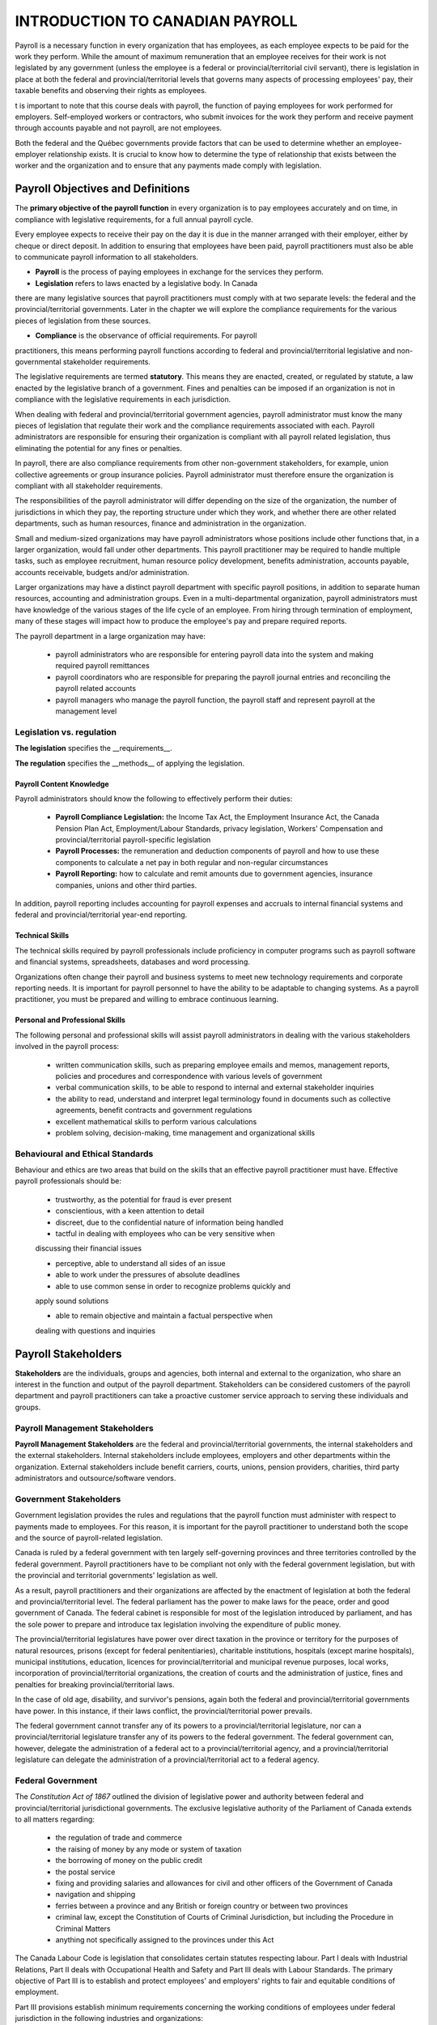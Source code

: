 ####################################
INTRODUCTION TO CANADIAN PAYROLL
####################################

Payroll is a necessary function in every organization that has employees, 
as each employee expects to be paid for the work they perform. While the 
amount of maximum remuneration that an employee receives for their work is 
not legislated by any government (unless the employee is a federal or 
provincial/territorial civil servant), there is legislation in place at
both the federal and provincial/territorial levels that governs many 
aspects of processing employees' pay, their taxable benefits and observing 
their rights as employees.

t is important to note that this course deals with payroll, the function of paying employees
for work performed for employers. Self-employed workers or contractors, who submit
invoices for the work they perform and receive payment through accounts payable and not
payroll, are not employees.

Both the federal and the Québec governments provide factors that can be used to determine
whether an employee-employer relationship exists. It is crucial to know how to determine the
type of relationship that exists between the worker and the organization and to ensure that
any payments made comply with legislation.

Payroll Objectives and Definitions
===================================

The **primary objective of the payroll function** in every organization is to 
pay employees accurately and on time, in compliance with legislative 
requirements, for a full annual payroll cycle.

Every employee expects to receive their pay on the day it is due in the 
manner arranged with their employer, either by cheque or direct deposit. 
In addition to ensuring that employees have been paid, payroll 
practitioners must also be able to communicate payroll information to
all stakeholders.

- **Payroll** is the process of paying employees in exchange for the services they perform.

- **Legislation** refers to laws enacted by a legislative body. In Canada 
there are many legislative sources that payroll practitioners must comply 
with at two separate levels: the federal and the provincial/territorial 
governments. Later in the chapter we will explore the compliance
requirements for the various pieces of legislation from these sources.

- **Compliance** is the observance of official requirements. For payroll 
practitioners, this means performing payroll functions according to 
federal and provincial/territorial legislative and non-governmental 
stakeholder requirements.

The legislative requirements are termed **statutory**. This means they are 
enacted, created, or regulated by statute, a law enacted by the legislative 
branch of a government. Fines and penalties can be imposed if an organization 
is not in compliance with the legislative requirements in each jurisdiction.

When dealing with federal and provincial/territorial government agencies, 
payroll administrator must know the many pieces of legislation that 
regulate their work and the compliance requirements associated with each. 
Payroll administrators are responsible for ensuring their organization is 
compliant with all payroll related legislation, thus eliminating the 
potential for any fines or penalties.

In payroll, there are also compliance requirements from other non-government stakeholders,
for example, union collective agreements or group insurance policies. Payroll administrator
must therefore ensure the organization is compliant with all stakeholder requirements.

The responsibilities of the payroll administrator will differ depending on 
the size of the organization, the number of jurisdictions in which they pay, 
the reporting structure under which they work, and whether there are other 
related departments, such as human resources, finance and administration in 
the organization.

Small and medium-sized organizations may have payroll administrators whose 
positions include other functions that, in a larger organization, would 
fall under other departments. This payroll practitioner may be required to 
handle multiple tasks, such as employee recruitment, human resource policy 
development, benefits administration, accounts payable, accounts receivable, 
budgets and/or administration. 

Larger organizations may have a distinct payroll department with specific 
payroll positions, in addition to separate human resources, accounting and 
administration groups. Even in a multi-departmental organization, payroll 
administrators must have knowledge of the various stages of the life cycle 
of an employee. From hiring through termination of employment, many of 
these stages will impact how to produce the employee's pay and prepare 
required reports.

The payroll department in a large organization may have:

  - payroll administrators who are responsible for entering payroll data into the system and making required payroll remittances

  - payroll coordinators who are responsible for preparing the payroll journal entries and reconciling the payroll related accounts

  - payroll managers who manage the payroll function, the payroll staff and represent payroll at the management level

Legislation vs. regulation
---------------------------

**The legislation** specifies the __requirements__.

**The regulation** specifies the __methods__ of applying the legislation.

Payroll Content Knowledge
~~~~~~~~~~~~~~~~~~~~~~~~~~~

Payroll administrators should know the following to effectively perform 
their duties:
  - **Payroll Compliance Legislation:** the Income Tax Act, the Employment Insurance Act, the Canada Pension Plan Act, Employment/Labour Standards, privacy legislation, Workers' Compensation and provincial/territorial payroll-specific legislation

  - **Payroll Processes:** the remuneration and deduction components of payroll and how to use these components to calculate a net pay in both regular and non-regular circumstances

  - **Payroll Reporting:** how to calculate and remit amounts due to government agencies, insurance companies, unions and other third parties. 
  
In addition, payroll reporting includes accounting for payroll expenses and accruals to internal financial systems and federal and provincial/territorial year-end reporting.

Technical Skills
~~~~~~~~~~~~~~~~

The technical skills required by payroll professionals include proficiency in 
computer programs such as payroll software and financial systems, 
spreadsheets, databases and word processing.

Organizations often change their payroll and business systems to meet new 
technology requirements and corporate reporting needs. It is important for 
payroll personnel to have the ability to be adaptable to changing systems. 
As a payroll practitioner, you must be prepared and willing to embrace 
continuous learning.

Personal and Professional Skills
~~~~~~~~~~~~~~~~~~~~~~~~~~~~~~~~

The following personal and professional skills will assist payroll 
administrators in dealing with the various stakeholders involved in the 
payroll process:

  - written communication skills, such as preparing employee emails and memos, management reports, policies and procedures and correspondence with various levels of government

  - verbal communication skills, to be able to respond to internal and external stakeholder inquiries

  - the ability to read, understand and interpret legal terminology found in documents such as collective agreements, benefit contracts and government regulations

  - excellent mathematical skills to perform various calculations

  - problem solving, decision-making, time management and organizational skills

Behavioural and Ethical Standards
----------------------------------

Behaviour and ethics are two areas that build on the skills that an effective payroll practitioner
must have. Effective payroll professionals should be:

  - trustworthy, as the potential for fraud is ever present

  - conscientious, with a keen attention to detail

  - discreet, due to the confidential nature of information being handled

  - tactful in dealing with employees who can be very sensitive when 
  discussing their financial issues

  - perceptive, able to understand all sides of an issue

  - able to work under the pressures of absolute deadlines

  - able to use common sense in order to recognize problems quickly and 
  apply sound solutions

  - able to remain objective and maintain a factual perspective when 
  dealing with questions and inquiries

Payroll Stakeholders
=====================

**Stakeholders** are the individuals, groups and agencies, both internal 
and external to the organization, who share an interest in the function and 
output of the payroll department. Stakeholders can be considered customers of the payroll department and payroll practitioners
can take a proactive customer service approach to serving these individuals and groups.

Payroll Management Stakeholders
--------------------------------

**Payroll Management Stakeholders** are the federal and provincial/territorial governments, 
the internal stakeholders and the external stakeholders. Internal stakeholders 
include employees, employers and other departments within the organization. 
External stakeholders include benefit carriers, courts, unions, pension 
providers, charities, third party administrators and outsource/software vendors.

Government Stakeholders
--------------------------

Government legislation provides the rules and regulations that the payroll function must
administer with respect to payments made to employees. For this reason, it is important for
the payroll practitioner to understand both the scope and the source of payroll-related
legislation.

Canada is ruled by a federal government with ten largely self-governing provinces and three
territories controlled by the federal government. Payroll practitioners have to be compliant
not only with the federal government legislation, but with the provincial and territorial
governments' legislation as well.

As a result, payroll practitioners and their organizations are affected by the enactment of
legislation at both the federal and provincial/territorial level.
The federal parliament has the power to make laws for the peace, order and good government
of Canada. The federal cabinet is responsible for most of the legislation introduced by
parliament, and has the sole power to prepare and introduce tax legislation involving the
expenditure of public money.

The provincial/territorial legislatures have power over direct taxation in the province or
territory for the purposes of natural resources, prisons (except for federal penitentiaries),
charitable institutions, hospitals (except marine hospitals), municipal institutions, education,
licences for provincial/territorial and municipal revenue purposes, local works, incorporation
of provincial/territorial organizations, the creation of courts and the administration of justice,
fines and penalties for breaking provincial/territorial laws.

In the case of old age, disability, and survivor's pensions, again both the federal and
provincial/territorial governments have power. In this instance, if their laws conflict, the
provincial/territorial power prevails.

The federal government cannot transfer any of its powers to a provincial/territorial
legislature, nor can a provincial/territorial legislature transfer any of its powers to the federal
government. The federal government can, however, delegate the administration of a federal
act to a provincial/territorial agency, and a provincial/territorial legislature can delegate the
administration of a provincial/territorial act to a federal agency.

Federal Government
-------------------

The *Constitution Act of 1867* outlined the division of legislative power and authority between
federal and provincial/territorial jurisdictional governments. The exclusive legislative
authority of the Parliament of Canada extends to all matters regarding:

  - the regulation of trade and commerce

  - the raising of money by any mode or system of taxation

  - the borrowing of money on the public credit

  - the postal service

  - fixing and providing salaries and allowances for civil and other officers of the Government of Canada

  - navigation and shipping

  - ferries between a province and any British or foreign country or between two provinces

  - criminal law, except the Constitution of Courts of Criminal Jurisdiction, but including the Procedure in Criminal Matters

  - anything not specifically assigned to the provinces under this Act
  

The Canada Labour Code is legislation that consolidates certain statutes respecting labour.
Part I deals with Industrial Relations, Part II deals with Occupational Health and Safety and
Part III deals with Labour Standards. The primary objective of Part III is to establish and
protect employees' and employers' rights to fair and equitable conditions of employment.

Part III provisions establish minimum requirements concerning the working conditions of
employees under federal jurisdiction in the following industries and organizations:

  - industries and undertakings of inter-provincial/territorial, national, or international nature, that is, transportation, communications, radio and television broadcasting, banking, uranium mining, grain elevators, and flour and feed operations
  
  - organizations whose operations have been declared for the general advantage of Canada or two or more provinces, and such Crown corporations as Canada Post Corporation, and the Canadian Broadcasting Corporation (CBC)

Provincial/Territorial Governments
------------------------------------

Under the *Constitution Act of 1867*, the exclusive legislative authority of the provinces and
territories exists over:

  - all laws regarding property and civil rights, which give the provinces/territories the authority to enact legislation to establish employment standards for working conditions
  
  - employment in manufacturing, mining, construction, wholesale and retail trade, service industries, local businesses and any industry or occupation not specifically covered under federal jurisdiction

The existing divisions between federal and provincial/territorial control impact payroll when
dealing with employment/labour standards. Employment/labour standards are rules legislated
by each provincial/territorial jurisdiction that dictate issues such as hours of work, minimum
wage, overtime, vacation pay and termination pay requirements.

Employers must follow the employment/labour standards legislated by the jurisdiction in
which their employees work, unless they are governed by federal labour standards. Federal
labour standards apply to certain industries and organizations, regardless of where the
employees work.

The person or persons performing the payroll function must clearly understand under which
employment/labour standards jurisdiction the employees of the organization fall.
Organizations may have some employees who fall under federal jurisdiction and another
group of employees who fall under provincial/territorial legislation.

Internal Stakeholders
---------------------

Internal stakeholders are those individuals or departments closely related to the organization
that the payroll department is serving. This group includes employers, employees and other
departments in the organization.

Employers - Management may require certain information from payroll to make sound
business decisions.

Employees - Employees require that their pay is received in a timely and accurate manner to
meet personal obligations. Employees must also be assured that their personal information is
kept confidential.

Other departments - Many departments interact with payroll, either for information or
reporting. According to the Canadian Payroll Association's 2020 National Payroll Week
(NPW) Payroll Professional Research Survey, fifty-five percent of payroll practitioners
report through the finance department and thirty-two percent report through the human
resources department.

Information such as general ledger posting, payroll and benefit costs
and salary information must flow between payroll, human resources and finance in formats
needed for their various requirements.

In addition, other departments such as contracts and manufacturing often need payroll
information for budgeting, analytical and quality purposes.

External Stakeholders
---------------------

External stakeholders are organizations that are neither government nor internal stakeholders,
yet have a close working relationship with the payroll function. Compliance with external
stakeholder requirements is also a responsibility of the payroll department. In most cases,
compliance will require that payroll request a cheque from accounts payable and send it to
the external organization along with supporting documentation.

Benefit Carriers are insurance companies that provide benefit coverage to employees.
Payroll is responsible for deducting and remitting premiums for the insurance coverage to the
carriers and for providing reports on employee enrolment and coverage levels.

Courts and the CRA require payroll to accurately deduct and remit amounts ordered to be
withheld through garnishments, third party demands, requirements to pay and support
deduction orders.

**Unions** require that payroll accurately deduct and remit union dues and initiation fees, and to
ensure that the terms of the collective agreement are adhered to. It is estimated that just under
one-third of the workforce in Canada belongs to a trade union. Payroll professionals must be
familiar with the role and activities of trade unions and the responsibilities of the employer
and the payroll department in a unionized environment.

Trade unions negotiate with the employer, through collective bargaining, the wages, benefits,
allowances and other terms and conditions of employment on behalf of their member
employees. The outcome of negotiations is a collective agreement, which is a legally binding
contract between the employer, the union and the employees.

**Pension Providers** are third party pension plan providers that may require payroll to provide
enrolment reports on participating employees and length of service calculations, and to remit
employee deductions and employer contributions.

**Charities** have arrangements with some organizations to facilitate employee donations
through payroll deductions. Payroll is responsible for remitting these deductions to the
charity.

**Third Party Administrators** are organizations that affect the administration of the payroll
function. Examples of these external stakeholders are banking institutions or benefit
organizations that offer Group Registered Retirement Saving Plans (RRSP). Payroll is
responsible for deducting any employee contributions and remitting employer and employee
contributions to the plan administrator.

**Outsource/Software vendors** are payroll service providers or payroll software vendors that
work with the payroll department to ensure the payroll is being processed accurately and
efficiently.

Content Review
==================

  - The primary objective of the payroll function in every organization is to pay employees accurately and on time, in compliance with legislative requirements, for a full annual payroll cycle.

  - Payroll is the process of paying employees in exchange for the services they perform.

  - Legislation refers to laws enacted by a legislative body.

  - Compliance is the observance of official requirements.

  - Payroll practitioner knowledge consists of information on payroll compliance legislation, payroll processes and payroll reporting as well as technical, personal and professional skills.

  - Stakeholders are the individuals, groups and agencies, both internal and external to the organization, who share an interest in the function and output of the payroll department.

  - Payroll management stakeholders are the federal and provincial/territorial governments, the internal stakeholders, and the external stakeholders. Internal stakeholders include employees, employers and other departments within the organization.

  - External stakeholders include benefit carriers, courts, unions, pension providers, charities, third party administrators and outsource/software vendors.

  - The federal parliament has the power to make laws for the peace, order and good government of Canada.

  - The provincial/territorial legislatures have power over direct taxation in the province/territory for provincial/territorial purposes.

  - Federal control exists over industries and undertakings of inter-provincial/territorial, national, or international nature and organizations whose operations have been declared for the general advantage of Canada or two or more provinces and Crown corporations.

  - Provincial/territorial legislation exists over all laws regarding property and civil rights, and employment in manufacturing, mining, construction, wholesale and retail trade, service industries, local businesses and any industry or occupation not specifically covered under federal jurisdiction.

  - Employers must follow the employment/labour standards legislated by the jurisdiction in which their employees work, unless they are governed by federal labour standards.

  - Where legislation requires employer compliance, there are financial penalties or the possibility of legal action to encourage compliance.

Review Questions
=================

1. What is the primary objective of the payroll department?

2. List the three types of payroll management stakeholders and provide an example of each.

3. Explain the difference between legislation and regulation.

4. List three external stakeholders and explain their compliance requirements.